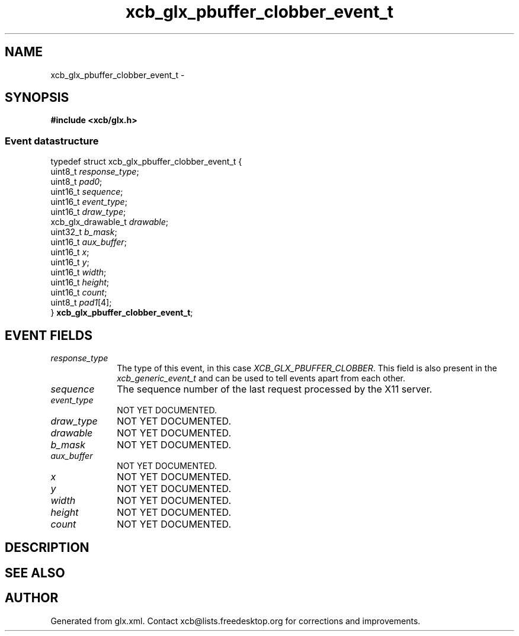 .TH xcb_glx_pbuffer_clobber_event_t 3  "libxcb 1.16.1" "X Version 11" "XCB Events"
.ad l
.SH NAME
xcb_glx_pbuffer_clobber_event_t \- 
.SH SYNOPSIS
.hy 0
.B #include <xcb/glx.h>
.PP
.SS Event datastructure
.nf
.sp
typedef struct xcb_glx_pbuffer_clobber_event_t {
    uint8_t            \fIresponse_type\fP;
    uint8_t            \fIpad0\fP;
    uint16_t           \fIsequence\fP;
    uint16_t           \fIevent_type\fP;
    uint16_t           \fIdraw_type\fP;
    xcb_glx_drawable_t \fIdrawable\fP;
    uint32_t           \fIb_mask\fP;
    uint16_t           \fIaux_buffer\fP;
    uint16_t           \fIx\fP;
    uint16_t           \fIy\fP;
    uint16_t           \fIwidth\fP;
    uint16_t           \fIheight\fP;
    uint16_t           \fIcount\fP;
    uint8_t            \fIpad1\fP[4];
} \fBxcb_glx_pbuffer_clobber_event_t\fP;
.fi
.br
.hy 1
.SH EVENT FIELDS
.IP \fIresponse_type\fP 1i
The type of this event, in this case \fIXCB_GLX_PBUFFER_CLOBBER\fP. This field is also present in the \fIxcb_generic_event_t\fP and can be used to tell events apart from each other.
.IP \fIsequence\fP 1i
The sequence number of the last request processed by the X11 server.
.IP \fIevent_type\fP 1i
NOT YET DOCUMENTED.
.IP \fIdraw_type\fP 1i
NOT YET DOCUMENTED.
.IP \fIdrawable\fP 1i
NOT YET DOCUMENTED.
.IP \fIb_mask\fP 1i
NOT YET DOCUMENTED.
.IP \fIaux_buffer\fP 1i
NOT YET DOCUMENTED.
.IP \fIx\fP 1i
NOT YET DOCUMENTED.
.IP \fIy\fP 1i
NOT YET DOCUMENTED.
.IP \fIwidth\fP 1i
NOT YET DOCUMENTED.
.IP \fIheight\fP 1i
NOT YET DOCUMENTED.
.IP \fIcount\fP 1i
NOT YET DOCUMENTED.
.SH DESCRIPTION
.SH SEE ALSO
.SH AUTHOR
Generated from glx.xml. Contact xcb@lists.freedesktop.org for corrections and improvements.
